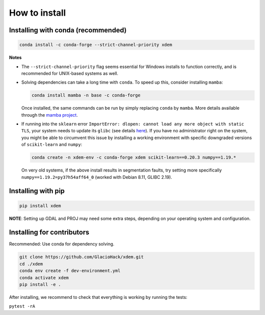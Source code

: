 .. _how_to_install:

How to install
==============

Installing with conda (recommended)
-----------------------------------

.. code-block:: bash

  conda install -c conda-forge --strict-channel-priority xdem
        
**Notes**

- The ``--strict-channel-priority`` flag seems essential for Windows installs to function correctly, and is recommended for UNIX-based systems as well.

- Solving dependencies can take a long time with ``conda``. To speed up this, consider installing ``mamba``:

  .. code-block:: bash

    conda install mamba -n base -c conda-forge

  Once installed, the same commands can be run by simply replacing ``conda`` by ``mamba``. More details available through the `mamba project <https://github.com/mamba-org/mamba>`_.

- If running into the ``sklearn`` error ``ImportError: dlopen: cannot load any more object with static TLS``, your system 
  needs to update its ``glibc`` (see details `here <https://github.com/scikit-learn/scikit-learn/issues/14485#issuecomment-822678559>`_).
  If you have no administrator right on the system, you might be able to circumvent this issue by installing a working 
  environment with specific downgraded versions of ``scikit-learn`` and ``numpy``:

  .. code-block:: bash

    conda create -n xdem-env -c conda-forge xdem scikit-learn==0.20.3 numpy==1.19.*

  On very old systems, if the above install results in segmentation faults, try setting more specifically 
  ``numpy==1.19.2=py37h54aff64_0`` (worked with Debian 8.11, GLIBC 2.19).

Installing with pip
-------------------

.. code-block:: bash 

  pip install xdem

**NOTE**: Setting up GDAL and PROJ may need some extra steps, depending on your operating system and configuration.


Installing for contributors
---------------------------
Recommended: Use conda for dependency solving.

.. code-block:: shell

  git clone https://github.com/GlacioHack/xdem.git
  cd ./xdem
  conda env create -f dev-environment.yml
  conda activate xdem
  pip install -e .

After installing, we recommend to check that everything is working by running the tests:

``pytest -rA``
